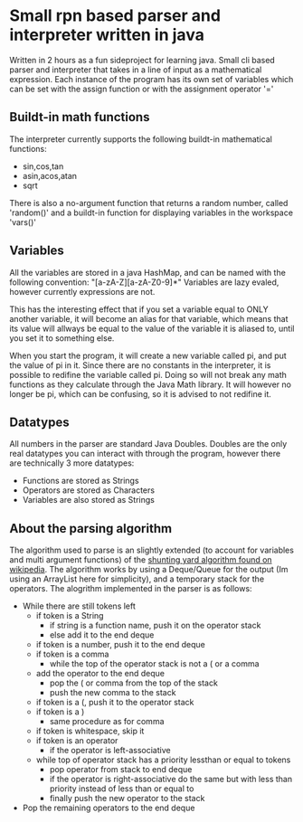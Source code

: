 * Small rpn based parser and interpreter written in java
  Written in 2 hours as a fun sideproject for learning java.
  Small cli based parser and interpreter that takes in a line of input as a mathematical expression.
  Each instance of the program has its own set of variables which can be set with the assign function or with the assignment operator '='
** Buildt-in math functions
   The interpreter currently supports the following buildt-in mathematical functions:
   * sin,cos,tan
   * asin,acos,atan
   * sqrt
   There is also a no-argument function that returns a random number, called 'random()'
   and a buildt-in function for displaying variables in the workspace 'vars()'
** Variables
   All the variables are stored in a java HashMap, and can be named with the following convention: "[a-zA-Z][a-zA-Z0-9]*"
   Variables are lazy evaled, however currently expressions are not.

   This has the interesting effect that if you set a variable equal to ONLY another variable, it will become an alias for that variable,
   which means that its value will allways be equal to the value of the variable it is aliased to, until you set it to something else.

   When you start the program, it will create a new variable called pi, and put the value of pi in it.
   Since there are no constants in the interpreter, it is possible to redifine the variable called pi. 
   Doing so will not break any math functions as they calculate through the Java Math library.
   It will however no longer be pi, which can be confusing, so it is advised to not redifine it.
** Datatypes
   All numbers in the parser are standard Java Doubles.
   Doubles are the only real datatypes you can interact with through the program, however there are technically 3 more datatypes:
   * Functions are stored as Strings
   * Operators are stored as Characters
   * Variables are also stored as Strings
** About the parsing algorithm
   The algorithm used to parse is an slightly extended (to account for variables and multi argument functions) of the [[https://en.wikipedia.org/wiki/Shunting-yard_algorithm][shunting yard algorithm found on wikipedia]].
   The algorithm works by using a Deque/Queue for the output (Im using an ArrayList here for simplicity), and a temporary stack for the operators.
   The alogrithm implemented in the parser is as follows:
   * While there are still tokens left
     * if token is a String
       * if string is a function name, push it on the operator stack
       * else add it to the end deque
     * if token is a number, push it to the end deque
     * if token is a comma
       * while the top of the operator stack is not a ( or a comma
	 * add the operator to the end deque
       * pop the ( or comma from the top of the stack
       * push the new comma to the stack
     * if token is a (, push it to the operator stack
     * if token is a )
       * same procedure as for comma
     * if token is whitespace, skip it
     * if token is an operator
       * if the operator is left-associative
	 * while top of operator stack has a priority lessthan or equal to tokens
	   * pop operator from stack to end deque
       * if the operator is right-associative do the same but with less than priority instead of less than or equal to
       * finally push the new operator to the stack
   * Pop the remaining operators to the end deque
   
